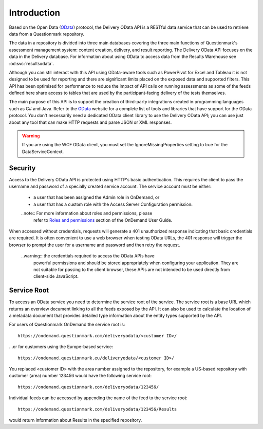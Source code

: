 Introduction
------------

..  _OData: http://www.odata.org/

Based on the Open Data (OData_) protocol, the Delivery OData API is a
RESTful data service that can be used to retrieve data from a
Questionmark repository.

The data in a repository is divided into three main databases covering
the three main functions of Questionmark's assessment management system:
content creation, delivery, and result reporting. The Delivery OData API
focuses on the data in the Delivery database.  For information about
using OData to access data from the Results Warehouse see
:od:svc:`resultsodata`.

Although you can still interact with this API using OData-aware tools
such as PowerPivot for Excel and Tableau it is not designed to be used
for reporting and there are significant limits placed on the exposed
data and supported filters.  This API has been optimised for performance
to reduce the impact of API calls on running assessments as some of the
feeds defined here share access to tables that are used by the
participant-facing delivery of the tests themselves.

The main purpose of this API is to support the creation of third-party
integrations created in programming languages such as C# and Java. Refer
to the OData_ website for a complete list of tools and libraries that
have support for the OData protocol.  You don't necessarily need a
dedicated OData client library to use the Delivery OData API; you can
use just about any tool that can make HTTP requests and parse JSON or
XML responses.

..  warning::   If you are using the WCF OData client, you must set the
                IgnoreMissingProperties setting to true for the
                DataServiceContext.

..  seealso::   For an overview of the way Questionmark has implemented OData
                please see :ref:`odata`.


Security
~~~~~~~~

Access to the Delivery OData API is protected using HTTP's basic
authentication. This requires the client to pass the username and
password of a specially created service account.  The service account
must be either:

    *   a user that has been assigned the Admin role in OnDemand, or
    
    *   a user that has a custom role with the Access Server
        Configuration permission.

    ..note::    For more information about roles and permissions, please
                refer to `Roles and permissions
                <https://www.questionmark.com/content/how-can-i-manage-administrator-permissions>`_
                section of the OnDemand User Guide.

When accessed without credentials, requests will generate a 401
unauthorized response indicating that basic credentials are required. It
is often convenient to use a web browser when testing OData URLs, the
401 response will trigger the browser to prompt the user for a username
and password and then retry the request.

    ..warning:: the credentials required to access the OData APIs have
                powerful permissions and should be stored appropriately
                when configuring your application.  They are not
                suitable for passing to the client browser, these APIs
                are not intended to be used directly from client-side
                JavaScript.


Service Root
~~~~~~~~~~~~

To access an OData service you need to determine the service root of the
service.  The service root is a base URL which returns an overview
document linking to all the feeds exposed by the API.  It can also be used
to calculate the location of a metadata document that provides detailed
type information about the entity types supported by the API.

For users of Questionmark OnDemand the service root is::

    https://ondemand.questionmark.com/deliveryodata/<customer ID>/

...or for customers using the Europe-based service::

    https://ondemand.questionmark.eu/deliveryodata/<customer ID>/

You replaced <customer ID> with the area number assigned to the
repository, for example a US-based repository with customer (area)
number 123456 would have the following service root::

    https://ondemand.questionmark.com/deliveryodata/123456/

Individual feeds can be accessed by appending the name of the feed
to the service root::

    https://ondemand.questionmark.com/deliveryodata/123456/Results

would return information about Results in the specified repository.
